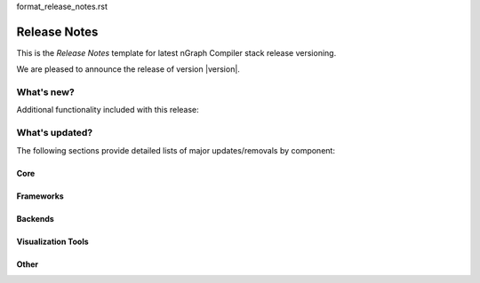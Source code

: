 format_release_notes.rst


Release Notes
#############


This is the `Release Notes` template for latest nGraph Compiler stack 
release versioning.

We are pleased to announce the release of version |version|.


What's new?
-----------

Additional functionality included with this release:




What's updated?
---------------

The following sections provide detailed lists of major updates/removals 
by component:


Core
~~~~



Frameworks
~~~~~~~~~~



Backends
~~~~~~~~



Visualization Tools
~~~~~~~~~~~~~~~~~~~



Other
~~~~~


